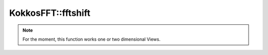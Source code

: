 
KokkosFFT::fftshift
-------------------
.. doxygenfunction:: KokkosFFT::fftshift(const ExecutionSpace& exec_space, ViewType& inout)
.. doxygenfunction:: KokkosFFT::fftshift(const ExecutionSpace& exec_space, ViewType& inout, int axes)
.. doxygenfunction:: KokkosFFT::fftshift(const ExecutionSpace& exec_space, ViewType& inout, axis_type<DIM> axes)

.. note::

   For the moment, this function works one or two dimensional Views.